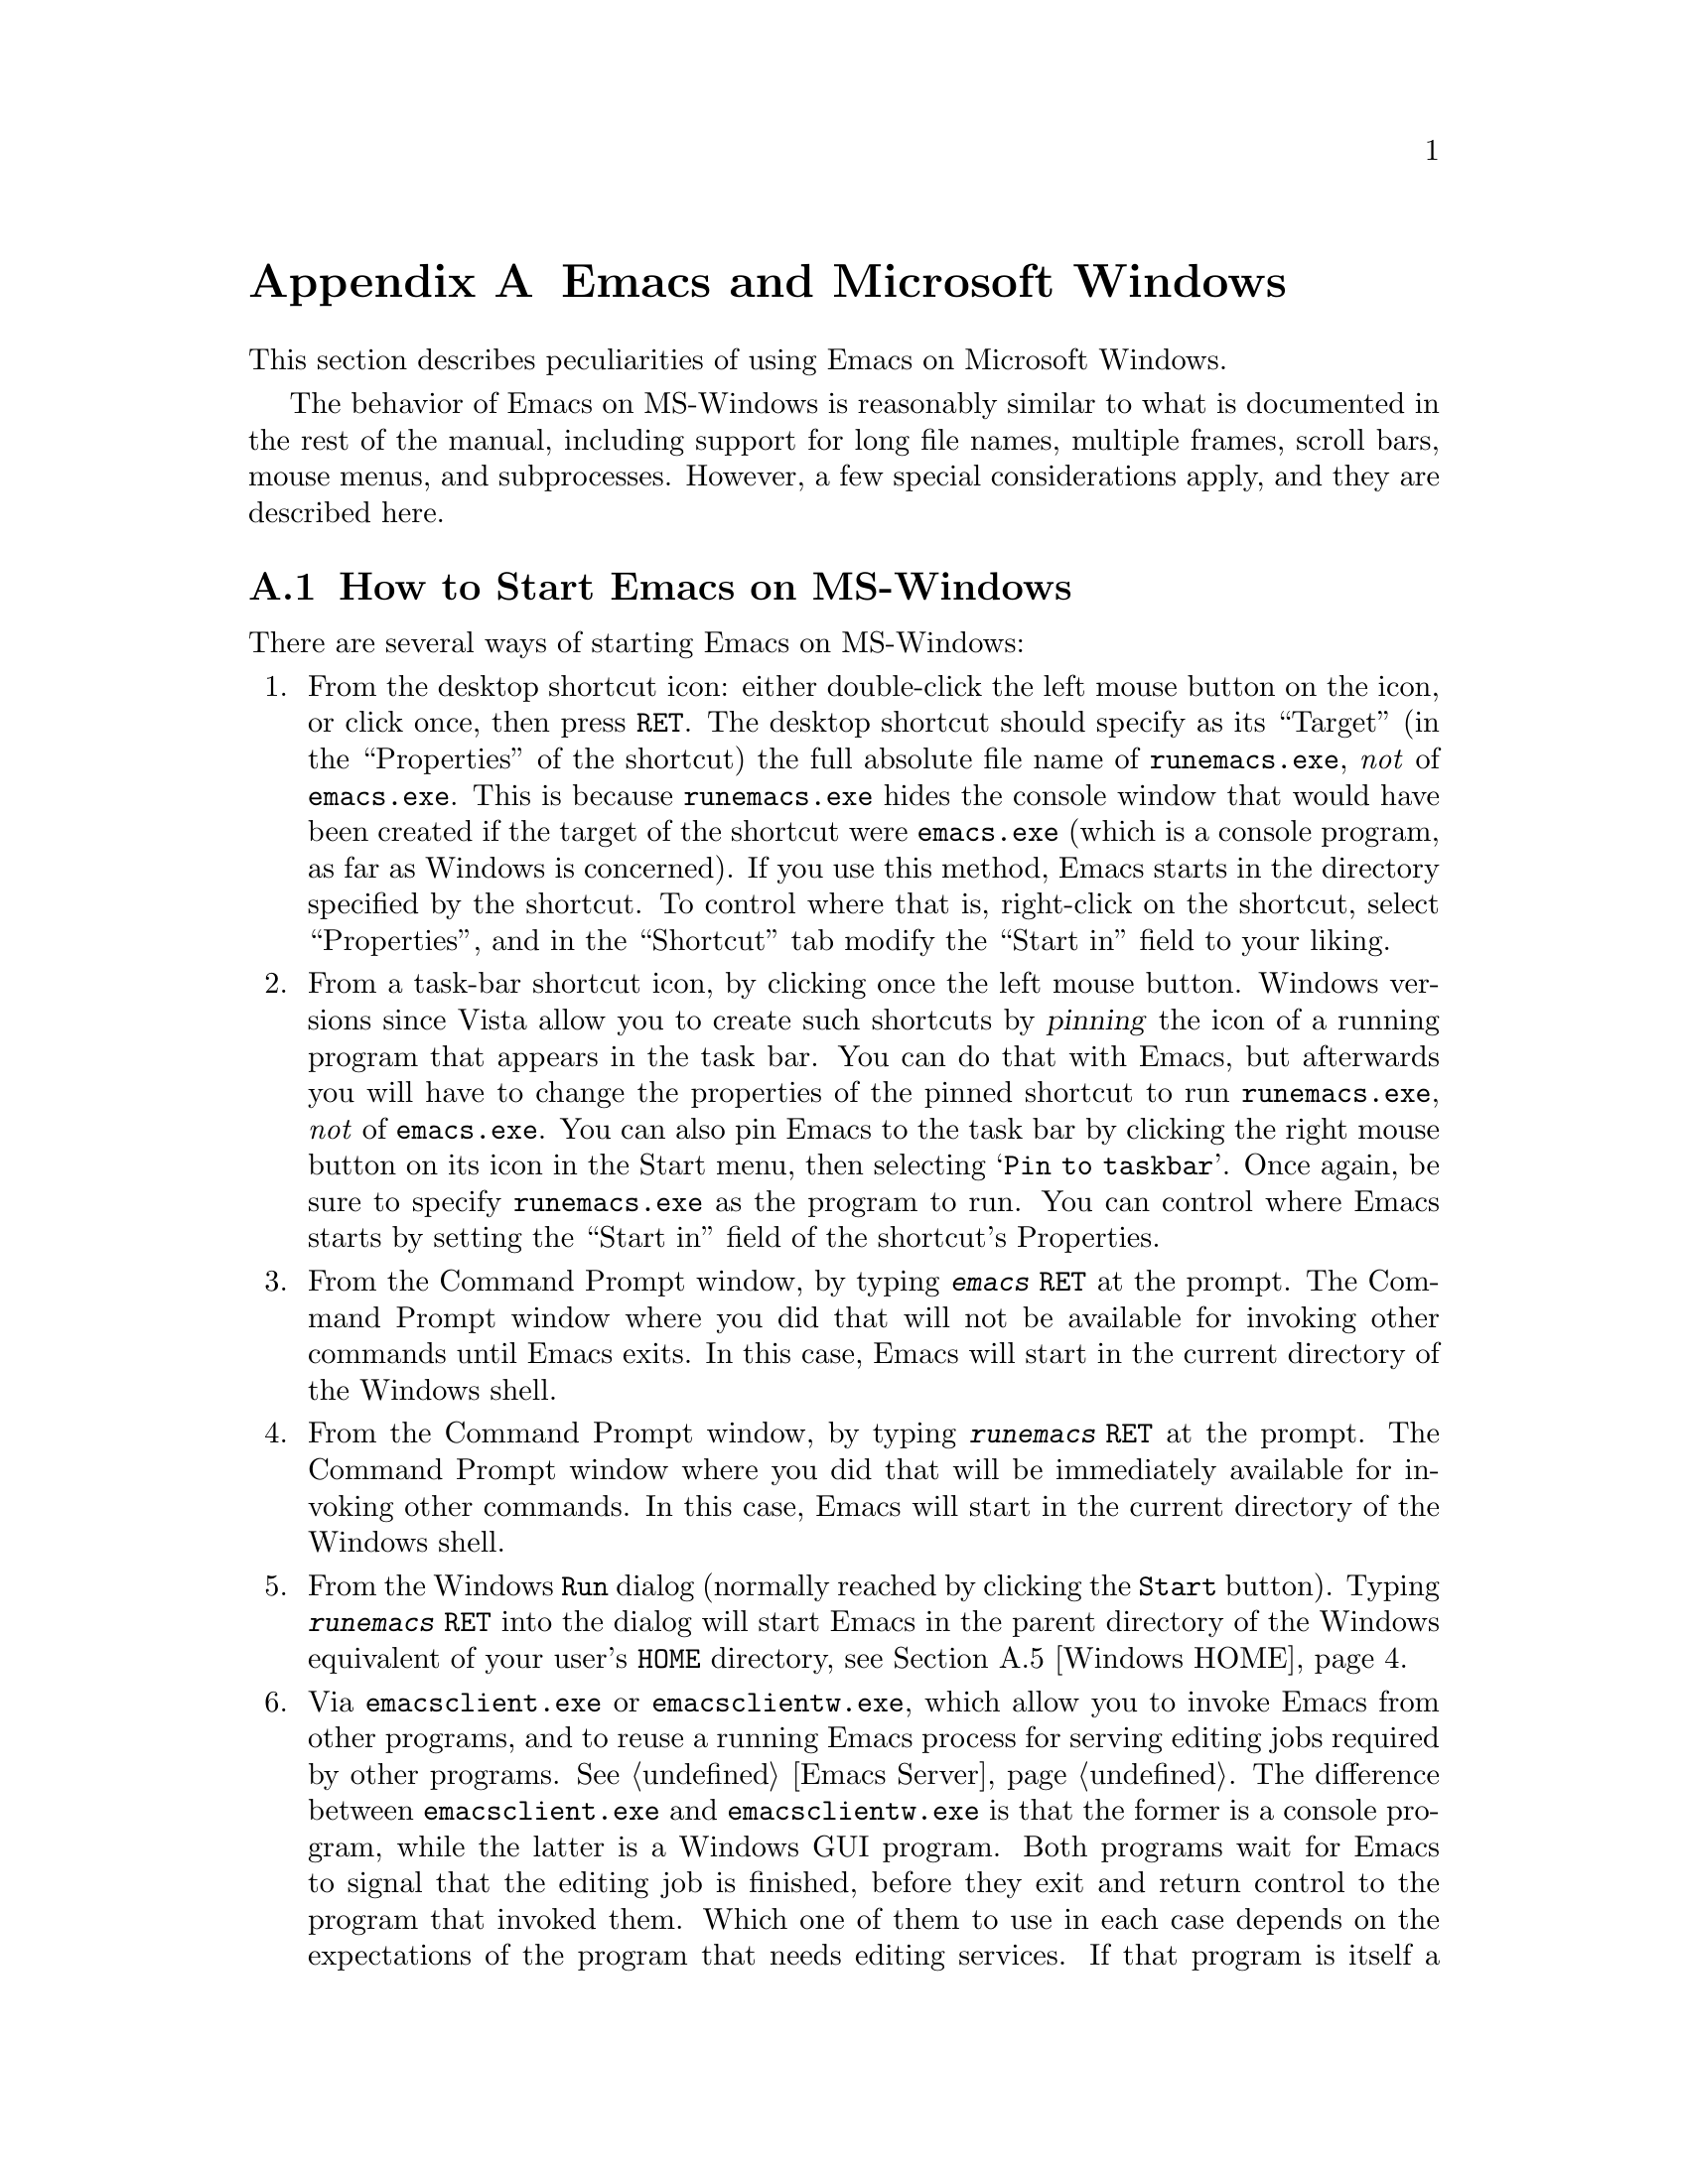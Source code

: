 @c This is part of the Emacs manual.
@c Copyright (C) 1985-1987, 1993-1995, 1997, 2000-2018 Free Software
@c Foundation, Inc.
@c See file emacs.texi for copying conditions.
@node Microsoft Windows
@appendix Emacs and Microsoft Windows
@cindex Microsoft Windows
@cindex MS-Windows, Emacs peculiarities

  This section describes peculiarities of using Emacs on Microsoft
Windows.

  The behavior of Emacs on MS-Windows is reasonably similar to what is
documented in the rest of the manual, including support for long file
names, multiple frames, scroll bars, mouse menus, and subprocesses.
However, a few special considerations apply, and they are described
here.

@menu
* Windows Startup::     How to start Emacs on Windows.
* Text and Binary::     Text files use CRLF to terminate lines.
* Windows Files::       File-name conventions on Windows.
* ls in Lisp::          Emulation of @code{ls} for Dired.
* Windows HOME::        Where Emacs looks for your @file{.emacs} and
                          where it starts up.
* Windows Keyboard::    Windows-specific keyboard features.
* Windows Mouse::       Windows-specific mouse features.
* Windows Processes::   Running subprocesses on Windows.
* Windows Printing::    How to specify the printer on MS-Windows.
* Windows Fonts::       Specifying fonts on MS-Windows.
* Windows Misc::        Miscellaneous Windows features.
@end menu

@node Windows Startup
@section How to Start Emacs on MS-Windows
@cindex starting Emacs on MS-Windows

  There are several ways of starting Emacs on MS-Windows:

@enumerate
@item
@pindex runemacs.exe
@cindex desktop shortcut, MS-Windows
@cindex start directory, MS-Windows
@cindex directory where Emacs starts on MS-Windows
From the desktop shortcut icon: either double-click the left mouse
button on the icon, or click once, then press @key{RET}.  The desktop
shortcut should specify as its ``Target'' (in the ``Properties'' of
the shortcut) the full absolute file name of @file{runemacs.exe},
@emph{not} of @file{emacs.exe}.  This is because @file{runemacs.exe}
hides the console window that would have been created if the target of
the shortcut were @file{emacs.exe} (which is a console program, as far
as Windows is concerned).  If you use this method, Emacs starts in the
directory specified by the shortcut.  To control where that is,
right-click on the shortcut, select ``Properties'', and in the
``Shortcut'' tab modify the ``Start in'' field to your liking.

@item
@cindex pinning Emacs to Windows task bar
From a task-bar shortcut icon, by clicking once the left mouse button.
Windows versions since Vista allow you to create such shortcuts by
@dfn{pinning} the icon of a running program that appears in the task
bar.  You can do that with Emacs, but afterwards you will have to
change the properties of the pinned shortcut to run
@file{runemacs.exe}, @emph{not} of @file{emacs.exe}.  You can also pin
Emacs to the task bar by clicking the right mouse button on its icon
in the Start menu, then selecting @samp{Pin to taskbar}.  Once again,
be sure to specify @file{runemacs.exe} as the program to run.  You can
control where Emacs starts by setting the ``Start in'' field of the
shortcut's Properties.

@item
From the Command Prompt window, by typing @kbd{emacs @key{RET}} at the
prompt.  The Command Prompt window where you did that will not be
available for invoking other commands until Emacs exits.  In this
case, Emacs will start in the current directory of the Windows shell.

@item
From the Command Prompt window, by typing @kbd{runemacs @key{RET}} at
the prompt.  The Command Prompt window where you did that will be
immediately available for invoking other commands.  In this case,
Emacs will start in the current directory of the Windows shell.

@item
From the Windows @code{Run} dialog (normally reached by clicking the
@code{Start} button).  Typing @kbd{runemacs @key{RET}} into the dialog
will start Emacs in the parent directory of the Windows equivalent of
your user's @code{HOME} directory, see @ref{Windows HOME}.

@item
@cindex invoking Emacs from Windows Explorer
@pindex emacsclient.exe
@pindex emacsclientw.exe
Via @file{emacsclient.exe} or @file{emacsclientw.exe}, which allow you
to invoke Emacs from other programs, and to reuse a running Emacs
process for serving editing jobs required by other programs.
@xref{Emacs Server}.  The difference between @file{emacsclient.exe}
and @file{emacsclientw.exe} is that the former is a console program,
while the latter is a Windows GUI program.  Both programs wait for
Emacs to signal that the editing job is finished, before they exit and
return control to the program that invoked them.  Which one of them to
use in each case depends on the expectations of the program that needs
editing services.  If that program is itself a console (text-mode)
program, you should use @file{emacsclient.exe}, so that any of its
messages and prompts appear in the same command window as those of the
invoking program.  By contrast, if the invoking program is a GUI
program, you will be better off using @file{emacsclientw.exe}, because
@file{emacsclient.exe} will pop up a command window if it is invoked
from a GUI program.  A notable situation where you would want
@file{emacsclientw.exe} is when you right-click on a file in the
Windows Explorer and select ``Open With'' from the pop-up menu.  Use
the @samp{--alternate-editor=} or @samp{-a} options if Emacs might not
be running (or not running as a server) when @command{emacsclient} is
invoked---that will always give you an editor.  When invoked via
@command{emacsclient}, Emacs will start in the current directory of
the program that invoked @command{emacsclient}.
@end enumerate

@cindex @command{emacsclient}, on MS-Windows
Note that, due to limitations of MS-Windows, Emacs cannot have both
GUI and text-mode frames in the same session.  It also cannot open
text-mode frames on more than a single @dfn{Command Prompt} window,
because each Windows program can have only one console at any given
time.  For these reasons, if you invoke @command{emacsclient} with the
@option{-c} option, and the Emacs server runs in a text-mode session,
Emacs will always create a new text-mode frame in the same
@dfn{Command Prompt} window where it was started; a GUI frame will be
created only if the server runs in a GUI session.  Similarly, if you
invoke @command{emacsclient} with the @option{-t} option, Emacs will
create a GUI frame if the server runs in a GUI session, or a text-mode
frame when the session runs in text mode in a @dfn{Command Prompt}
window.  @xref{emacsclient Options}.

@node Text and Binary
@section Text Files and Binary Files
@cindex text and binary files on MS-Windows

  GNU Emacs uses newline characters to separate text lines.  This is the
convention used on GNU, Unix, and other POSIX-compliant systems.

@cindex end-of-line conversion on MS-Windows
  By contrast, and MS-Windows normally use carriage-return linefeed,
a two-character sequence, to separate text lines.  (Linefeed is the same
character as newline.)  Therefore, convenient editing of typical files
with Emacs requires conversion of these end-of-line (EOL) sequences.
And that is what Emacs normally does: it converts carriage-return
linefeed into newline when reading files, and converts newline into
carriage-return linefeed when writing files.  The same mechanism that
handles conversion of international character codes does this conversion
also (@pxref{Coding Systems}).

@cindex cursor location, on MS-DOS
@cindex point location, on MS-DOS
  One consequence of this special format-conversion of most files is
that character positions as reported by Emacs (@pxref{Position Info}) do
not agree with the file size information known to the operating system.

  In addition, if Emacs recognizes from a file's contents that it uses
newline rather than carriage-return linefeed as its line separator, it
does not perform EOL conversion when reading or writing that file.
Thus, you can read and edit files from GNU and Unix systems on MS-DOS
with no special effort, and they will retain their Unix-style
end-of-line convention after you edit them.

  The mode line indicates whether end-of-line translation was used for
the current buffer.  If MS-DOS end-of-line translation is in use for the
buffer, the MS-Windows build of Emacs displays a backslash @samp{\} after
the coding system mnemonic near the beginning of the mode line
(@pxref{Mode Line}).  If no EOL translation was performed, the string
@samp{(Unix)} is displayed instead of the backslash, to alert you that the
file's EOL format is not the usual carriage-return linefeed.

@cindex DOS-to-Unix conversion of files
  To visit a file and specify whether it uses DOS-style or Unix-style
end-of-line, specify a coding system (@pxref{Text Coding}).  For
example, @kbd{C-x @key{RET} c unix @key{RET} C-x C-f foobar.txt}
visits the file @file{foobar.txt} without converting the EOLs; if some
line ends with a carriage-return linefeed pair, Emacs will display
@samp{^M} at the end of that line.  Similarly, you can direct Emacs to
save a buffer in a specified EOL format with the @kbd{C-x @key{RET} f}
command.  For example, to save a buffer with Unix EOL format, type
@kbd{C-x @key{RET} f unix @key{RET} C-x C-s}.  If you visit a file
with DOS EOL conversion, then save it with Unix EOL format, that
effectively converts the file to Unix EOL style, like the
@code{dos2unix} program.

@cindex untranslated file system
@findex add-untranslated-filesystem
  When you use NFS, Samba, or some other similar method to access file
systems that reside on computers using GNU or Unix systems, Emacs
should not perform end-of-line translation on any files in these file
systems---not even when you create a new file.  To request this,
designate these file systems as @dfn{untranslated} file systems by
calling the function @code{add-untranslated-filesystem}.  It takes one
argument: the file system name, including a drive letter and
optionally a directory.  For example,

@example
(add-untranslated-filesystem "Z:")
@end example

@noindent
designates drive Z as an untranslated file system, and

@example
(add-untranslated-filesystem "Z:\\foo")
@end example

@noindent
designates directory @file{\foo} on drive Z as an untranslated file
system.

  Most often you would use @code{add-untranslated-filesystem} in your
@file{.emacs} or @file{init.el} init file, or in @file{site-start.el}
so that all the users at your site get the benefit of it.

@findex remove-untranslated-filesystem
  To countermand the effect of @code{add-untranslated-filesystem}, use
the function @code{remove-untranslated-filesystem}.  This function takes
one argument, which should be a string just like the one that was used
previously with @code{add-untranslated-filesystem}.

  Designating a file system as untranslated does not affect character
set conversion, only end-of-line conversion.  Essentially, it directs
Emacs to default to creating new files with the Unix-style convention
of using newline at the end of a line.  @xref{Coding Systems}.

@node Windows Files
@section File Names on MS-Windows
@cindex file names on MS-Windows

  MS-Windows normally uses a backslash, @samp{\}, to
separate name units within a file name, instead of the slash used on
other systems.  Emacs on MS-Windows permits use of either slash or
backslash, and also knows about drive letters in file names.

@cindex file-name completion, on MS-Windows
  On MS-Windows, file names are case-insensitive, so Emacs by
default ignores letter-case in file names during completion.  To this
end, the default value of @code{read-file-name-completion-ignore-case}
is non-@code{nil} on MS-Windows.  @xref{Completion Options}.

@vindex w32-get-true-file-attributes
  The variable @code{w32-get-true-file-attributes} controls whether
Emacs should issue additional system calls to determine more
accurately file attributes in primitives like @code{file-attributes}
and @code{directory-files-and-attributes}.  These additional calls are
needed to report correct file ownership, link counts and file types
for special files such as pipes.  Without these system calls, file
ownership will be attributed to the current user, link counts will be
always reported as 1, and special files will be reported as regular
files.

  If the value of this variable is @code{local} (the default), Emacs
will issue these additional system calls only for files on local fixed
drives.  Any other non-@code{nil} value means do this even for
removable and remote volumes, where this could potentially slow down
Dired and other related features.  The value of @code{nil} means never
issue those system calls.  Non-@code{nil} values are more useful on
NTFS volumes, which support hard links and file security, than on FAT,
FAT32, and exFAT volumes.

@cindex file names, invalid characters on MS-Windows
  Unlike Unix, MS-Windows file systems restrict the set of characters
that can be used in a file name.  The following characters are not
allowed:

@itemize @bullet
@item
Shell redirection symbols @samp{<}, @samp{>}, and @samp{|}.

@item
Colon @samp{:} (except after the drive letter).

@item
Forward slash @samp{/} and backslash @samp{\} (except as directory
separators).

@item
Wildcard characters @samp{*} and @samp{?}.

@item
Control characters whose codepoints are 1 through 31 decimal.  In
particular, newlines in file names are not allowed.

@item
The null character, whose codepoint is zero (this limitation exists on
Unix filesystems as well).
@end itemize

@noindent
In addition, referencing any file whose name matches a DOS character
device, such as @file{NUL} or @file{LPT1} or @file{PRN} or @file{CON},
with or without any file-name extension, will always resolve to those
character devices, in any directory.  Therefore, only use such file
names when you want to use the corresponding character device.

@node ls in Lisp
@section Emulation of @code{ls} on MS-Windows
@cindex Dired, and MS-Windows
@cindex @code{ls} emulation

  Dired normally uses the external program @code{ls}
to produce the directory listing displayed in Dired
buffers (@pxref{Dired}).  However, MS-Windows systems don't
come with such a program, although several ports of @sc{gnu} @code{ls}
are available.  Therefore, Emacs on those systems @emph{emulates}
@code{ls} in Lisp, by using the @file{ls-lisp.el} package.  While
@file{ls-lisp.el} provides a reasonably full emulation of @code{ls},
there are some options and features peculiar to that emulation;
@iftex
for more details, see the documentation of the variables whose names
begin with @code{ls-lisp}.
@end iftex
@ifnottex
they are described in this section.

  The @code{ls} emulation supports many of the @code{ls} switches, but
it doesn't support all of them.  Here's the list of the switches it
does support: @option{-A}, @option{-a}, @option{-B}, @option{-C},
@option{-c}, @option{-G}, @option{-g}, @option{-h}, @option{-i}, @option{-n},
@option{-R}, @option{-r}, @option{-S}, @option{-s}, @option{-t}, @option{-U},
@option{-u}, @option{v}, and @option{-X}.  The @option{-F} switch is
partially supported (it appends the character that classifies the
file, but does not prevent symlink following).

@vindex ls-lisp-use-insert-directory-program
  On MS-Windows, @file{ls-lisp.el} is preloaded when Emacs
is built, so the Lisp emulation of @code{ls} is always used on those
platforms.  If you have a ported @code{ls}, setting
@code{ls-lisp-use-insert-directory-program} to a non-@code{nil} value
will revert to using an external program named by the variable
@code{insert-directory-program}.

@cindex Dired sorting order, on MS-Windows/MS-DOS
  The order in which @file{ls-lisp.el} sorts files depends on several
customizable options described below.

@vindex ls-lisp-use-string-collate
  The default sorting order follows locale-specific rules derived from
your system locale.  You can make the order locale-independent by
customizing @code{ls-lisp-use-string-collate} to a @code{nil} value.

@cindex Unicode Collation Algorithm (UCA), and @file{ls-lisp.el}
@vindex ls-lisp-UCA-like-collation
  On GNU and Unix systems, when the locale's encoding is UTF-8, the
collation order follows the Unicode Collation Algorithm
(@acronym{UCA}).  To have a similar effect on MS-Windows, the variable
@code{ls-lisp-UCA-like-collation} should have a non-@code{nil} value
(this is the default).  The resulting sorting order ignores
punctuation, symbol characters, and whitespace characters, so
@file{.foobar}, @file{foobar} and @w{@file{foo bar}} will appear
together rather than far apart.

@vindex ls-lisp-ignore-case
  By default, @file{ls-lisp.el} uses a case-sensitive sort order for
the directory listing it produces; this is so the listing looks the
same as on other platforms.  If you wish that the files be sorted in
case-insensitive order, set the variable @code{ls-lisp-ignore-case} to
a non-@code{nil} value.

@vindex ls-lisp-dirs-first
  By default, files and subdirectories are sorted together, to emulate
the behavior of @code{ls}.  However, native MS-Windows file
managers list the directories before the files; if you want that
behavior, customize the option @code{ls-lisp-dirs-first} to a
non-@code{nil} value.

@vindex ls-lisp-verbosity
  The variable @code{ls-lisp-verbosity} controls the file attributes
that @file{ls-lisp.el} displays.  The value should be a list that
contains one or more of the symbols @code{links}, @code{uid}, and
@code{gid}.  @code{links} means display the count of different file
names that are associated with (a.k.a.@: @dfn{links to}) the file's
data; this is only useful on NTFS volumes.  @code{uid} means display
the numerical identifier of the user who owns the file.  @code{gid}
means display the numerical identifier of the file owner's group.  The
default value is @code{(links uid gid)} i.e., all the 3 optional
attributes are displayed.

@vindex ls-lisp-emulation
  The variable @code{ls-lisp-emulation} controls the flavor of the
@code{ls} emulation by setting the defaults for the 3 options
described above: @code{ls-lisp-ignore-case},
@code{ls-lisp-dirs-first}, and @code{ls-lisp-verbosity}.  The value of
this option can be one of the following symbols:

@table @code
@item GNU
@itemx nil
Emulate @sc{gnu} systems; this is the default.  This sets
@code{ls-lisp-ignore-case} and @code{ls-lisp-dirs-first} to
@code{nil}, and @code{ls-lisp-verbosity} to @code{(links uid gid)}.
@item UNIX
Emulate Unix systems.  Like @code{GNU}, but sets
@code{ls-lisp-verbosity} to @code{(links uid)}.
@item MacOS
Emulate macOS@.  Sets @code{ls-lisp-ignore-case} to @code{t}, and
@code{ls-lisp-dirs-first} and @code{ls-lisp-verbosity} to @code{nil}.
@item MS-Windows
Emulate MS-Windows.  Sets @code{ls-lisp-ignore-case} and
@code{ls-lisp-dirs-first} to @code{t}, and @code{ls-lisp-verbosity} to
@code{nil} on Windows 9X and to @code{t} on modern versions of
Windows.  Note that the default emulation is @emph{not}
@code{MS-Windows}, even on Windows, since many users of Emacs on those
platforms prefer the @sc{gnu} defaults.
@end table

@noindent
Any other value of @code{ls-lisp-emulation} means the same as @code{GNU}.
Customizing this option calls the function @code{ls-lisp-set-options} to
update the 3 dependent options as needed.  If you change the value of
this variable without using customize after @file{ls-lisp.el} is loaded
(note that it is preloaded on MS-Windows), you can call that
function manually for the same result.

@vindex ls-lisp-support-shell-wildcards
  The variable @code{ls-lisp-support-shell-wildcards} controls how
file-name patterns are supported: if it is non-@code{nil} (the
default), they are treated as shell-style wildcards; otherwise they
are treated as Emacs regular expressions.

@vindex ls-lisp-format-time-list
  The variable @code{ls-lisp-format-time-list} defines how to format
the date and time of files.  @emph{The value of this variable is
ignored}, unless Emacs cannot determine the current locale.  (However,
if the value of @code{ls-lisp-use-localized-time-format} is
non-@code{nil}, Emacs obeys @code{ls-lisp-format-time-list} even if
the current locale is available; see below.)

The value of @code{ls-lisp-format-time-list} is a list of 2 strings.
The first string is used if the file was modified within the current
year, while the second string is used for older files.  In each of
these two strings you can use @samp{%}-sequences to substitute parts
of the time.  For example:
@lisp
("%b %e %H:%M" "%b %e  %Y")
@end lisp

@noindent
Note that the strings substituted for these @samp{%}-sequences depend
on the current locale.  @xref{Time Parsing,,, elisp, The Emacs Lisp
Reference Manual}, for more about format time specs.

@vindex ls-lisp-use-localized-time-format
  Normally, Emacs formats the file time stamps in either traditional
or ISO-style time format.  However, if the value of the variable
@code{ls-lisp-use-localized-time-format} is non-@code{nil}, Emacs
formats file time stamps according to what
@code{ls-lisp-format-time-list} specifies.  The @samp{%}-sequences in
@code{ls-lisp-format-time-list} produce locale-dependent month and day
names, which might cause misalignment of columns in Dired display.
The default value of @code{ls-lisp-use-localized-time-format} is
@code{nil}.
@end ifnottex

@node Windows HOME
@section HOME and Startup Directories on MS-Windows
@cindex HOME directory on MS-Windows

  The Windows equivalent of @code{HOME} is the @dfn{user-specific
application data directory}.  The actual location depends on the
Windows version; typical values are @file{C:\Documents and
Settings\@var{username}\Application Data} on Windows 2000 up to XP,
@file{C:\Users\@var{username}\AppData\Roaming} on Windows Vista and
later, and either @file{C:\WINDOWS\Application Data} or
@file{C:\WINDOWS\Profiles\@var{username}\Application Data} on Windows
9X/ME@.  If this directory does not exist or cannot be accessed, Emacs
falls back to @file{C:\} as the default value of @code{HOME}.

  You can override this default value of @code{HOME} by explicitly
setting the environment variable @env{HOME} to point to any directory
on your system.  @env{HOME} can be set either from the command shell
prompt or from @samp{Properties} dialog of @samp{My Computer}.
@code{HOME} can also be set in the system registry,
@pxref{MS-Windows Registry}.

  For compatibility with older versions of Emacs@footnote{
Older versions of Emacs didn't check the application data directory.
}, if there is a file named @file{.emacs} in @file{C:\}, the root
directory of drive @file{C:}, and @env{HOME} is set neither in the
environment nor in the Registry, Emacs will treat @file{C:\} as the
default @code{HOME} location, and will not look in the application
data directory, even if it exists.  Note that only @file{.emacs} is
looked for in @file{C:\}; the older name @file{_emacs} (see below) is
not.  This use of @file{C:\.emacs} to define @code{HOME} is
deprecated; Emacs will display a warning about its use during
startup.

  Whatever the final place is, Emacs sets the internal value of the
@env{HOME} environment variable to point to it, and it will use that
location for other files and directories it normally looks for or
creates in your home directory.

  You can always find out what Emacs thinks is your home directory's
location by typing @kbd{C-x d ~/ @key{RET}}.  This should present the
list of files in the home directory, and show its full name on the
first line.  Likewise, to visit your init file, type @kbd{C-x C-f
~/.emacs @key{RET}} (assuming the file's name is @file{.emacs}).

@cindex init file @file{.emacs} on MS-Windows
  Your init file can have any name mentioned in @ref{Init File}.

@cindex @file{_emacs} init file, MS-Windows
  Because older Windows systems made it hard to create files with such names,
the Windows port of Emacs supports an init file name @file{_emacs}, if
such a file exists in the home directory and @file{.emacs} does not.
This name is considered obsolete, so Emacs will display a warning if
it is used.

@node Windows Keyboard
@section Keyboard Usage on MS-Windows
@cindex keyboard, MS-Windows

  This section describes the Windows-specific features related to
keyboard input in Emacs.

@cindex MS-Windows keyboard shortcuts
  Many key combinations (known as ``keyboard shortcuts'') that have
conventional uses in MS-Windows programs conflict with traditional
Emacs key bindings.  (These Emacs key bindings were established years
before Microsoft was founded.)  Examples of conflicts include
@kbd{C-c}, @kbd{C-x}, @kbd{C-z}, @kbd{C-a}, and @kbd{W-@key{SPC}}.
You can redefine some of them with meanings more like the MS-Windows
meanings by enabling CUA Mode (@pxref{CUA Bindings}).  Another
optional feature which will make Emacs behave like other Windows
applications is Delete Selection mode (@pxref{Using Region}).

@iftex
@inforef{Windows Keyboard, , emacs}, for information about additional
Windows-specific variables in this category.
@end iftex
@ifnottex
@vindex w32-alt-is-meta
@cindex @code{Alt} key (MS-Windows)
  By default, the key labeled @key{Alt} is mapped as the @key{META}
key.  If you wish it to produce the @code{Alt} modifier instead, set
the variable @code{w32-alt-is-meta} to a @code{nil} value.

@findex w32-register-hot-key
@findex w32-unregister-hot-key
  MS-Windows reserves certain key combinations, such as
@kbd{@key{Alt}-@key{TAB}} and a number of Windows key combinations,
for its own use.  These key combinations are intercepted by the system
before Emacs can see them.  Also, on Windows 10, all Windows key
combinations are reserved by the system in such a way that they are
never propagated to applications, even if the system does not
currently define a hotkey on the specific combination.  You can use
the @code{w32-register-hot-key} function to allow a key sequence to be
seen by Emacs instead of being grabbed by Windows.  When registered as
a hot key, the key combination is pulled out of the system's input
queue before it is handled by Windows, effectively overriding the
special meaning of that key sequence for Windows.  The override is
only effective when Emacs is active; with other applications on the
foreground the keys behave normally.

  The argument to @code{w32-register-hot-key} must be a single key with a
single modifier, in vector form that would be acceptable to
@code{define-key}.  The control and shift modifiers have no effect on the
argument.  The meta modifier is interpreted as the @key{Alt} key if
@code{w32-alt-is-meta} is @code{t} (the default), and the super and hyper
modifiers are interpreted according to the bindings of
@code{w32-lwindow-modifier} and @code{w32-rwindow-modifier}.  Additionally, a
modifier with the trailing dash but with no key indicates that all
Windows defined hotkeys for that modifier are to be overridden in the
favor of Emacs.

@kindex M-TAB@r{, (MS-Windows)}
@cindex @kbd{M-@key{TAB}} vs @kbd{@key{Alt}-@key{TAB}} (MS-Windows)
@cindex @kbd{@key{Alt}-@key{TAB}} vs @kbd{M-@key{TAB}} (MS-Windows)
  For example, @code{(w32-register-hot-key [M-tab])} lets you use
@kbd{M-@key{TAB}} normally in Emacs; for instance, to complete the
word or symbol at point at top level, or to complete the current
search string against previously sought strings during incremental
search.  @code{(w32-register-hot-key [s-])} with
@code{w32-lwindow-modifier} bound to @code{super} disables all the
Windows' own Windows key based shortcuts.@footnote{There is one known
exception: The combination @kbd{@key{Windows}-@key{L}} that locks the
workstation is handled by the system on a lower level.  For this
reason, @code{w32-register-hot-key} cannot override this key
combination - it always locks the computer.}

  Note that @code{w32-register-hot-key} checks the
@code{w32-[lr]window-modifier} values at the time of the function
call.  Thus, you can set @code{w32-lwindow-modifier} as @code{super},
then call @code{(w32-register-hot-key [s-r])}, and finally set
@code{w32-rwindow-modifier} as @code{super} as well.  The result is
that the left Windows key together with @key{R} invokes whichever
function you have bound for the combination in Emacs, and the right
Windows key and @key{R} opens the Windows @code{Run} dialog.

  The hotkey registrations always also include all the shift and
control modifier combinations for the given hotkey; that is,
registering @kbd{s-@key{a}} as a hotkey gives you @kbd{S-s-@key{a}},
@kbd{C-s-@key{a}} and @kbd{C-S-s-@key{a}} as well.

  On Windows 98 and ME, the hotkey registration is more restricted.
The desired hotkey must always be fully specified, and
@code{w32-phantom-key-code} can be customized to achieve desired
results.

  The function @code{w32-unregister-hot-key} reverses the effect of
@code{w32-register-hot-key} for its argument key sequence.

@vindex w32-capslock-is-shiftlock
  By default, the @key{CapsLock} key only affects normal character
keys (it converts lower-case characters to their upper-case
variants).  However, if you set the variable
@code{w32-capslock-is-shiftlock} to a non-@code{nil} value, the
@key{CapsLock} key will affect non-character keys as well, as if you
pressed the @key{SHIFT} key while typing the non-character key.

@vindex w32-enable-caps-lock
  If the variable @code{w32-enable-caps-lock} is set to a @code{nil}
value, the @key{CapsLock} key produces the symbol @code{capslock}
instead of the shifted version of typed keys.  The default value is
@code{t}.

@vindex w32-enable-num-lock
@cindex keypad keys (MS-Windows)
  Similarly, if @code{w32-enable-num-lock} is @code{nil}, the
@key{NumLock} key will produce the symbol @code{kp-numlock}.  The
default is @code{t}, which causes @key{NumLock} to work as expected:
toggle the meaning of the keys on the numeric keypad.
@end ifnottex

@vindex w32-apps-modifier
  The variable @code{w32-apps-modifier} controls the effect of the
@key{Apps} key (usually located between the right @key{Alt} and the
right @key{Ctrl} keys).  Its value can be one of the symbols
@code{hyper}, @code{super}, @code{meta}, @code{alt}, @code{control},
or @code{shift} for the respective modifier, or @code{nil} to appear
as the key @code{apps}.  The default is @code{nil}.

@vindex w32-lwindow-modifier
@vindex w32-rwindow-modifier
@vindex w32-scroll-lock-modifier
  The variable @code{w32-lwindow-modifier} determines the effect of
the left Windows key (usually labeled with @key{start} and the Windows
logo).  If its value is @code{nil} (the default), the key will produce
the symbol @code{lwindow}.  Setting it to one of the symbols
@code{hyper}, @code{super}, @code{meta}, @code{alt}, @code{control},
or @code{shift} will produce the respective modifier.  A similar
variable @code{w32-rwindow-modifier} controls the effect of the right
Windows key, and @code{w32-scroll-lock-modifier} does the same for the
@key{ScrLock} key.  If these variables are set to @code{nil}, the
right Windows key produces the symbol @code{rwindow} and @key{ScrLock}
produces the symbol @code{scroll}.  If you want @key{ScrLock} to
produce the same effect as in other applications, i.e.@: toggle the
Scroll Lock @acronym{LED} indication on the keyboard, set
@code{w32-scroll-lock-modifier} to @code{t} or any non-@code{nil}
value other than the above modifier symbols.

@vindex w32-pass-alt-to-system
@cindex Windows system menu
@cindex @code{Alt} key invokes menu (Windows)
  Emacs compiled as a native Windows application normally turns off
the Windows feature that tapping the @key{Alt} key invokes the Windows
menu.  The reason is that the @key{Alt} serves as @key{META} in Emacs.
When using Emacs, users often press the @key{META} key temporarily and
then change their minds; if this has the effect of bringing up the
Windows menu, it alters the meaning of subsequent commands.  Many
users find this frustrating.

  You can re-enable Windows's default handling of tapping the @key{Alt}
key by setting @code{w32-pass-alt-to-system} to a non-@code{nil}
value.

@ifnottex
@vindex w32-pass-lwindow-to-system
@vindex w32-pass-rwindow-to-system
  The variables @code{w32-pass-lwindow-to-system} and
@code{w32-pass-rwindow-to-system} determine whether the respective
keys are passed to Windows or swallowed by Emacs.  If the value is
@code{nil}, the respective key is silently swallowed by Emacs,
otherwise it is passed to Windows.  The default is @code{t} for both
of these variables.  Passing each of these keys to Windows produces
its normal effect: for example, @kbd{@key{Lwindow}} opens the
@code{Start} menu, etc.

@vindex w32-recognize-altgr
@kindex AltGr @r{(MS-Windows)}
@cindex AltGr key (MS-Windows)
  The variable @code{w32-recognize-altgr} controls whether the
@key{AltGr} key (if it exists on your keyboard), or its equivalent,
the combination of the right @key{Alt} and left @key{Ctrl} keys
pressed together, is recognized as the @key{AltGr} key.  The default
is @code{t}, which means these keys produce @code{AltGr}; setting it
to @code{nil} causes @key{AltGr} or the equivalent key combination to
be interpreted as the combination of @key{Ctrl} and @key{META}
modifiers.
@end ifnottex

@node Windows Mouse
@section Mouse Usage on MS-Windows
@cindex mouse, and MS-Windows

  This section describes the Windows-specific variables related to
the mouse.

@vindex w32-mouse-button-tolerance
@cindex simulation of middle mouse button
  The variable @code{w32-mouse-button-tolerance} specifies the
time interval, in milliseconds, for faking middle mouse button press
on 2-button mice.  If both mouse buttons are depressed within this
time interval, Emacs generates a middle mouse button click event
instead of a double click on one of the buttons.

@vindex w32-pass-extra-mouse-buttons-to-system
  If the variable @code{w32-pass-extra-mouse-buttons-to-system} is
non-@code{nil}, Emacs passes the fourth and fifth mouse buttons to
Windows.

@vindex w32-swap-mouse-buttons
  The variable @code{w32-swap-mouse-buttons} controls which of the 3
mouse buttons generates the @kbd{mouse-2} events.  When it is
@code{nil} (the default), the middle button generates @kbd{mouse-2}
and the right button generates @kbd{mouse-3} events.  If this variable
is non-@code{nil}, the roles of these two buttons are reversed.

@node Windows Processes
@section Subprocesses on Windows 9X/ME and Windows NT/2K/XP/Vista/7/8/10
@cindex subprocesses on MS-Windows

@cindex DOS applications, running from Emacs
  Emacs compiled as a native Windows application (as opposed to the
DOS version) includes full support for asynchronous subprocesses.  In
the Windows version, synchronous and asynchronous subprocesses work
fine on all versions of MS-Windows, as long as you run only 32-bit or
64-bit Windows applications.  However, when you run a DOS application
in a subprocess, you may encounter problems or be unable to run the
application at all; and if you run two DOS applications at the same
time in two subprocesses, you may have to reboot your system.

Since the standard command interpreter (and most command line utilities)
on Windows 9X are DOS applications, these problems are significant when
using that system.  But there's nothing we can do about them; only
Microsoft can fix them.

If you run just one DOS application subprocess, the subprocess should
work as expected as long as it is ``well-behaved'' and does not perform
direct screen access or other unusual actions.  If you have a CPU
monitor application, your machine will appear to be 100% busy even when
the DOS application is idle, but this is only an artifact of the way CPU
monitors measure processor load.

You must terminate the DOS application before you start any other DOS
application in a different subprocess.  Emacs is unable to interrupt or
terminate a DOS subprocess.  The only way you can terminate such a
subprocess is by giving it a command that tells its program to exit.

If you attempt to run two DOS applications at the same time in separate
subprocesses, the second one that is started will be suspended until the
first one finishes, even if either or both of them are asynchronous.

@cindex kill DOS application
If you can go to the first subprocess, and tell it to exit, the second
subprocess should continue normally.  However, if the second
subprocess is synchronous, Emacs itself will be hung until the first
subprocess finishes.  If it will not finish without user input, then
you have no choice but to reboot if you are running on Windows 9X@.
If you are running on Windows NT and later, you can use a process
viewer application to kill the appropriate instance of NTVDM instead
(this will terminate both DOS subprocesses).

If you have to reboot Windows 9X in this situation, do not use the
@code{Shutdown} command on the @code{Start} menu; that usually hangs the
system.  Instead, type @kbd{@key{Ctrl}-@key{Alt}-@key{DEL}} and then choose
@code{Shutdown}.  That usually works, although it may take a few minutes
to do its job.

@vindex w32-quote-process-args
  The variable @code{w32-quote-process-args} controls how Emacs quotes
the process arguments.  Non-@code{nil} means quote with the @code{"}
character.  If the value is a character, Emacs uses that character to escape
any quote characters that appear; otherwise it chooses a suitable escape
character based on the type of the program.

@vindex w32-pipe-buffer-size
  The variable @code{w32-pipe-buffer-size} controls the size of the
buffer Emacs requests from the system when it creates pipes for
communications with subprocesses.  The default value is zero, which
lets the OS choose the size.  Any valid positive value will request a
buffer of that size in bytes.  This can be used to tailor
communications with subprocesses to programs that exhibit unusual
behavior with respect to buffering pipe I/O.

@ifnottex
@findex w32-shell-execute
  The function @code{w32-shell-execute} can be useful for writing
customized commands that run MS-Windows applications registered to
handle a certain standard Windows operation for a specific type of
document or file.  This function is a wrapper around the Windows
@code{ShellExecute} API@.  See the MS-Windows API documentation for
more details.
@end ifnottex

@node Windows Printing
@section Printing and MS-Windows

  Printing commands, such as @code{lpr-buffer} (@pxref{Printing}) and
@code{ps-print-buffer} (@pxref{PostScript}) work in
MS-Windows by sending the output to one of the printer ports, if a
POSIX-style @code{lpr} program is unavailable.  The same Emacs
variables control printing on all systems, but in some cases they have
different default values on MS-Windows.

  Emacs on MS Windows attempts to determine your default printer
automatically (using the function @code{default-printer-name}).
But in some rare cases this can fail, or you may wish to use a different
printer from within Emacs.  The rest of this section explains how to
tell Emacs which printer to use.

@vindex printer-name@r{, (MS-Windows)}
  If you want to use your local printer, then set the Lisp variable
@code{lpr-command} to @code{""} (its default value on Windows) and
@code{printer-name} to the name of the printer port---for example,
@code{"PRN"}, the usual local printer port, or @code{"LPT2"}, or
@code{"COM1"} for a serial printer.  You can also set
@code{printer-name} to a file name, in which case ``printed'' output
is actually appended to that file.  If you set @code{printer-name} to
@code{"NUL"}, printed output is silently discarded (sent to the system
null device).

  You can also use a printer shared by another machine by setting
@code{printer-name} to the UNC share name for that printer---for
example, @code{"//joes_pc/hp4si"}.  (It doesn't matter whether you use
forward slashes or backslashes here.)  To find out the names of shared
printers, run the command @samp{net view} from the command prompt to
obtain a list of servers, and @samp{net view @var{server-name}} to see
the names of printers (and directories) shared by that server.
Alternatively, click the @samp{Network Neighborhood} icon on your
desktop, and look for machines that share their printers via the
network.

@cindex @samp{net use}, and printing on MS-Windows
@cindex networked printers (MS-Windows)
  If the printer doesn't appear in the output of @samp{net view}, or
if setting @code{printer-name} to the UNC share name doesn't produce a
hardcopy on that printer, you can use the @samp{net use} command to
connect a local print port such as @code{"LPT2"} to the networked
printer.  For example, typing @kbd{net use LPT2: \\joes_pc\hp4si}@footnote{
Note that the @samp{net use} command requires the UNC share name to be
typed with the Windows-style backslashes, while the value of
@code{printer-name} can be set with either forward- or backslashes.}
causes Windows to @dfn{capture} the @code{LPT2} port and redirect the
printed material to the printer connected to the machine @code{joes_pc}.
After this command, setting @code{printer-name} to @code{"LPT2"}
should produce the hardcopy on the networked printer.

  With some varieties of Windows network software, you can instruct
Windows to capture a specific printer port such as @code{"LPT2"}, and
redirect it to a networked printer via the @w{@code{Control
Panel->Printers}} applet instead of @samp{net use}.

  If you set @code{printer-name} to a file name, it's best to use an
absolute file name.  Emacs changes the working directory according to
the default directory of the current buffer, so if the file name in
@code{printer-name} is relative, you will end up with several such
files, each one in the directory of the buffer from which the printing
was done.

  If the value of @code{printer-name} is correct, but printing does
not produce the hardcopy on your printer, it is possible that your
printer does not support printing plain text (some cheap printers omit
this functionality).  In that case, try the PostScript print commands,
described below.

@findex print-buffer @r{(MS-DOS)}
@findex print-region @r{(MS-DOS)}
@vindex lpr-headers-switches @r{(MS-DOS)}
  The commands @code{print-buffer} and @code{print-region} call the
@code{pr} program, or use special switches to the @code{lpr} program, to
produce headers on each printed page.  MS-Windows doesn't
normally have these programs, so by default, the variable
@code{lpr-headers-switches} is set so that the requests to print page
headers are silently ignored.  Thus, @code{print-buffer} and
@code{print-region} produce the same output as @code{lpr-buffer} and
@code{lpr-region}, respectively.  If you do have a suitable @code{pr}
program (for example, from GNU Coreutils), set
@code{lpr-headers-switches} to @code{nil}; Emacs will then call
@code{pr} to produce the page headers, and print the resulting output as
specified by @code{printer-name}.

@vindex print-region-function @r{(MS-DOS)}
@cindex lpr usage under MS-DOS
@vindex lpr-command @r{(MS-DOS)}
@vindex lpr-switches @r{(MS-DOS)}
  Finally, if you do have an @code{lpr} work-alike, you can set the
variable @code{lpr-command} to @code{"lpr"}.  Then Emacs will use
@code{lpr} for printing, as on other systems.  (If the name of the
program isn't @code{lpr}, set @code{lpr-command} to the appropriate value.)
The variable @code{lpr-switches} has its standard meaning
when @code{lpr-command} is not @code{""}.  If the variable
@code{printer-name} has a string value, it is used as the value for the
@code{-P} option to @code{lpr}, as on Unix.

@findex ps-print-buffer @r{(MS-DOS)}
@findex ps-spool-buffer @r{(MS-DOS)}
@vindex ps-printer-name @r{(MS-DOS)}
@vindex ps-lpr-command @r{(MS-DOS)}
@vindex ps-lpr-switches @r{(MS-DOS)}
  A parallel set of variables, @code{ps-lpr-command},
@code{ps-lpr-switches}, and @code{ps-printer-name} (@pxref{PostScript
Variables}), defines how PostScript files should be printed.  These
variables are used in the same way as the corresponding variables
described above for non-PostScript printing.  Thus, the value of
@code{ps-printer-name} is used as the name of the device (or file) to
which PostScript output is sent, just as @code{printer-name} is used
for non-PostScript printing.  (There are two distinct sets of
variables in case you have two printers attached to two different
ports, and only one of them is a PostScript printer.)

@cindex Ghostscript, use for PostScript printing
  The default value of the variable @code{ps-lpr-command} is @code{""},
which causes PostScript output to be sent to the printer port specified
by @code{ps-printer-name}; but @code{ps-lpr-command} can also be set to
the name of a program which will accept PostScript files.  Thus, if you
have a non-PostScript printer, you can set this variable to the name of
a PostScript interpreter program (such as Ghostscript).  Any switches
that need to be passed to the interpreter program are specified using
@code{ps-lpr-switches}.  (If the value of @code{ps-printer-name} is a
string, it will be added to the list of switches as the value for the
@code{-P} option.  This is probably only useful if you are using
@code{lpr}, so when using an interpreter typically you would set
@code{ps-printer-name} to something other than a string so it is
ignored.)

  For example, to use Ghostscript for printing on the system's default
printer, put this in your @file{.emacs} file:

@example
(setq ps-printer-name t)
(setq ps-lpr-command "D:/gs6.01/bin/gswin32c.exe")
(setq ps-lpr-switches '("-q" "-dNOPAUSE" "-dBATCH"
                        "-sDEVICE=mswinpr2"
                        "-sPAPERSIZE=a4"))
@end example

@noindent
(This assumes that Ghostscript is installed in the
@file{D:/gs6.01} directory.)

@node Windows Fonts
@section Specifying Fonts on MS-Windows
@cindex font specification (MS Windows)

  Starting with Emacs 23, fonts are specified by their name, size
and optional properties.  The format for specifying fonts comes from the
fontconfig library used in modern Free desktops:

@example
  [Family[-PointSize]][:Option1=Value1[:Option2=Value2[...]]]
@end example

  The old XLFD based format is also supported for backwards compatibility.

@cindex font backend selection (MS-Windows)
  Emacs 23 and later supports a number of font backends.  Currently,
the @code{gdi} and @code{uniscribe} backends are supported on Windows.
The @code{gdi} font backend is available on all versions of Windows,
and supports all fonts that are natively supported by Windows.  The
@code{uniscribe} font backend is available on Windows 2000 and later,
and supports TrueType and OpenType fonts.  Some languages requiring
complex layout can only be properly supported by the Uniscribe
backend.  By default, both backends are enabled if supported, with
@code{uniscribe} taking priority over @code{gdi}.  To override that
and use the GDI backend even if Uniscribe is available, invoke Emacs
with the @kbd{-xrm Emacs.fontBackend:gdi} command-line argument, or
add a @code{Emacs.fontBackend} resource with the value @code{gdi} in
the Registry under either the
@samp{HKEY_CURRENT_USER\SOFTWARE\GNU\Emacs} or the
@samp{HKEY_LOCAL_MACHINE\SOFTWARE\GNU\Emacs} key (@pxref{Resources}).

@cindex font properties (MS Windows)
@noindent
Optional properties common to all font backends on MS-Windows are:

@table @code

@vindex font-weight-table @r{(MS-Windows)}
@item weight
Specifies the weight of the font.  Special values @code{light},
@code{medium}, @code{demibold}, @code{bold}, and @code{black} can be specified
without @code{weight=} (e.g., @kbd{Courier New-12:bold}).  Otherwise,
the weight should be a numeric value between 100 and 900, or one of the
named weights in @code{font-weight-table}.  If unspecified, a regular font
is assumed.

@vindex font-slant-table @r{(MS-Windows)}
@item slant
Specifies whether the font is italic.  Special values
@code{roman}, @code{italic} and @code{oblique} can be specified
without @code{slant=} (e.g., @kbd{Courier New-12:italic}).
Otherwise, the slant should be a numeric value, or one of the named
slants in @code{font-slant-table}.  On Windows, any slant above 150 is
treated as italics, and anything below as roman.

@item family
Specifies the font family, but normally this will be specified
at the start of the font name.

@item pixelsize
Specifies the font size in pixels.  This can be used instead
of the point size specified after the family name.

@item adstyle
Specifies additional style information for the font.
On MS-Windows, the values @code{mono}, @code{sans}, @code{serif},
@code{script} and @code{decorative} are recognized.  These are most useful
as a fallback with the font family left unspecified.

@vindex w32-charset-info-alist
@item registry
Specifies the character set registry that the font is
expected to cover.  Most TrueType and OpenType fonts will be Unicode fonts
that cover several national character sets, but you can narrow down the
selection of fonts to those that support a particular character set by
using a specific registry from @code{w32-charset-info-alist} here.

@item spacing
Specifies how the font is spaced.  The @code{p} spacing specifies
a proportional font, and @code{m} or @code{c} specify a monospaced font.

@item foundry
Not used on Windows, but for informational purposes and to
prevent problems with code that expects it to be set, is set internally to
@code{raster} for bitmapped fonts, @code{outline} for scalable fonts,
or @code{unknown} if the type cannot be determined as one of those.
@end table

@cindex font properties (MS Windows gdi backend)
Options specific to @code{GDI} fonts:

@table @code

@cindex font scripts (MS Windows)
@cindex font Unicode subranges (MS Windows)
@item script
Specifies a Unicode subrange the font should support.

The following scripts are recognized on Windows: @code{latin}, @code{greek},
@code{coptic}, @code{cyrillic}, @code{armenian}, @code{hebrew}, @code{arabic},
@code{syriac}, @code{nko}, @code{thaana}, @code{devanagari}, @code{bengali},
@code{gurmukhi}, @code{gujarati}, @code{oriya}, @code{tamil}, @code{telugu},
@code{kannada}, @code{malayam}, @code{sinhala}, @code{thai}, @code{lao},
@code{tibetan}, @code{myanmar}, @code{georgian}, @code{hangul},
@code{ethiopic}, @code{cherokee}, @code{canadian-aboriginal}, @code{ogham},
@code{runic}, @code{khmer}, @code{mongolian}, @code{symbol}, @code{braille},
@code{han}, @code{ideographic-description}, @code{cjk-misc}, @code{kana},
@code{bopomofo}, @code{kanbun}, @code{yi}, @code{byzantine-musical-symbol},
@code{musical-symbol}, and @code{mathematical}.

@cindex font antialiasing (MS Windows)
@item antialias
Specifies the antialiasing method.  The value @code{none} means no
antialiasing, @code{standard} means use standard antialiasing,
@code{subpixel} means use subpixel antialiasing (known as Cleartype on
Windows), and @code{natural} means use subpixel antialiasing with
adjusted spacing between letters.  If unspecified, the font will use
the system default antialiasing.
@end table

@node Windows Misc
@section Miscellaneous Windows-specific features

  This section describes Windows-specific features that don't fit
anywhere else.

@vindex w32-use-visible-system-caret
@cindex screen reader software, MS-Windows
  The variable @code{w32-use-visible-system-caret} is a flag that
determines whether to make the system caret visible.  The default when
no screen reader software is in use is @code{nil}, which means Emacs
draws its own cursor to indicate the position of point.  A
non-@code{nil} value means Emacs will indicate point location with the
system caret; this facilitates use of screen reader software, and is
the default when such software is detected when running Emacs.
When this variable is non-@code{nil}, other variables affecting the
cursor display have no effect.

@iftex
@inforef{Windows Misc, , emacs}, for information about additional
Windows-specific variables in this category.
@end iftex

@ifnottex
@vindex w32-grab-focus-on-raise
@cindex frame focus policy, MS-Windows
  The variable @code{w32-grab-focus-on-raise}, if set to a
non-@code{nil} value causes a frame to grab focus when it is raised.
The default is @code{t}, which fits well with the Windows default
click-to-focus policy.
@end ifnottex
